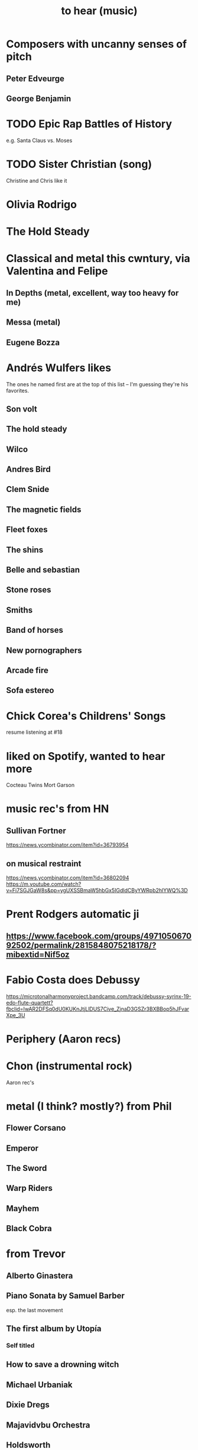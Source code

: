 :PROPERTIES:
:ID:       6ca4ed6b-7046-4e06-9329-f5fea0511cc2
:END:
#+title: to hear (music)
* Composers with uncanny senses of pitch
** Peter Edveurge
** George Benjamin
* TODO Epic Rap Battles of History
  e.g. Santa Claus vs. Moses
* TODO Sister Christian (song)
  Christine and Chris like it
* Olivia Rodrigo
* The Hold Steady
* Classical and metal this cwntury, via Valentina and Felipe
** In Depths (metal, excellent, way too heavy for me)
** Messa (metal)
** Eugene Bozza
* Andrés Wulfers likes
  The ones he named first are at the top of this list --
  I'm guessing they're his favorites.
** Son volt
** The hold steady
** Wilco
** Andres Bird
** Clem Snide
** The magnetic fields
** Fleet foxes
** The shins
** Belle and sebastian
** Stone roses
** Smiths
** Band of horses
** New pornographers
** Arcade fire
** Sofa estereo
* Chick Corea's Childrens' Songs
  resume listening at #18
* liked on Spotify, wanted to hear more
  Cocteau Twins
  Mort Garson
* music rec's from HN
** Sullivan Fortner
   https://news.ycombinator.com/item?id=36793954
** on musical restraint
   https://news.ycombinator.com/item?id=36802094
   https://m.youtube.com/watch?v=Fi7SGJGaW8s&pp=ygUXSSBmaW5hbGx5IGdldCByYWRpb2hlYWQ%3D
* Prent Rodgers automatic ji
** https://www.facebook.com/groups/497105067092502/permalink/2815848075218178/?mibextid=Nif5oz
* Fabio Costa does Debussy
  https://microtonalharmonyproject.bandcamp.com/track/debussy-syrinx-19-edo-flute-quartett?fbclid=IwAR2DFSq0dU0KUKnJtjLlDUS7Cive_ZjnaD3GSZr3BXBBop5hJFvarXpe_3U
* Periphery (Aaron recs)
* Chon (instrumental rock)
  Aaron rec's
* metal (I think? mostly?) from Phil
** Flower Corsano
** Emperor
** The Sword
** Warp Riders
** Mayhem
** Black Cobra
* from Trevor
** Alberto Ginastera
** Piano Sonata by Samuel Barber
   esp. the last movement
** The first album by Utopía
*** Self titled
** How to save a drowning witch
** Michael Urbaniak
** Dixie Dregs
** Majavidvbu Orchestra
** Holdsworth
** UK
** Passport
** PFM
* metal rec's from Charles Cornell
  Language (album) by Contortionist
  Electric Sunrise by Plini
  Satellites by Periphery
* Stevie Wonder -- resume
  I listened to everything from Original Musiquarium (1982) backward through Talking Book (1972).
* Hiatus Kayote -- resume
** Blood and Marrow (haven't heard yet)
* Phish -- resume
  at Round Room
* Them Crooked Vultures - resume
  after Elephants (the fifth track)
* Aaron Chock suggests
  Baroness
  Red Fang
* Walter Becker says
  Grant Greene
  Charlie Christian
  Jim Hall
** Marian McPartland responds
   Tal Fa(r)low
